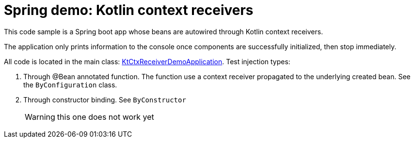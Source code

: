 = Spring demo: Kotlin context receivers

This code sample is a Spring boot app whose beans are autowired through Kotlin context receivers.

The application only prints information to the console once components are successfully initialized, then stop immediately.

All code is located in the main class: link:src/main/kotlin/KtCtxReceiverDemoApplication.kt[KtCtxReceiverDemoApplication]. Test injection types:

. Through @Bean annotated function. The function use a context receiver propagated to the underlying created bean. See the `ByConfiguration` class.
. Through constructor binding. See `ByConstructor`
+
WARNING: this one does not work yet
